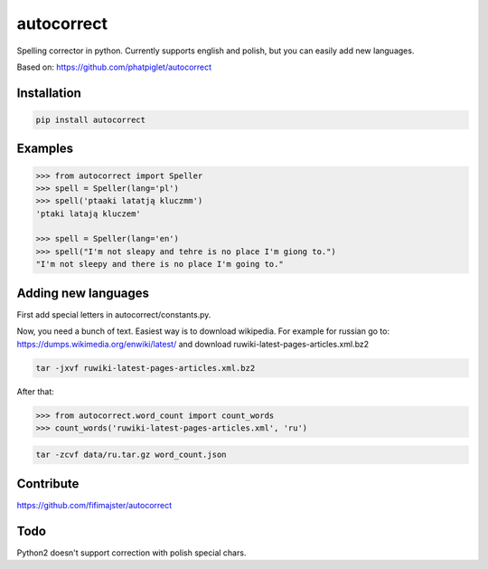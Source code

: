 ===========
autocorrect
===========
Spelling corrector in python. Currently supports english and polish, but you can easily add new languages.

Based on: https://github.com/phatpiglet/autocorrect

Installation
============
.. code-block:: bash

    pip install autocorrect

Examples
========
.. code-block:: python

    >>> from autocorrect import Speller
    >>> spell = Speller(lang='pl')
    >>> spell('ptaaki latatją kluczmm')                                         
    'ptaki latają kluczem'

    >>> spell = Speller(lang='en')
    >>> spell("I'm not sleapy and tehre is no place I'm giong to.")
    "I'm not sleepy and there is no place I'm going to."

Adding new languages
========
First add special letters in autocorrect/constants.py.

Now, you need a bunch of text. Easiest way is to download wikipedia.
For example for russian go to:
https://dumps.wikimedia.org/enwiki/latest/ 
and download ruwiki-latest-pages-articles.xml.bz2

.. code-block:: bash

    tar -jxvf ruwiki-latest-pages-articles.xml.bz2

After that:

.. code-block:: python

    >>> from autocorrect.word_count import count_words
    >>> count_words('ruwiki-latest-pages-articles.xml', 'ru')

.. code-block:: bash

    tar -zcvf data/ru.tar.gz word_count.json

Contribute
==========
https://github.com/fifimajster/autocorrect

Todo
==========
Python2 doesn't support correction with polish special chars.